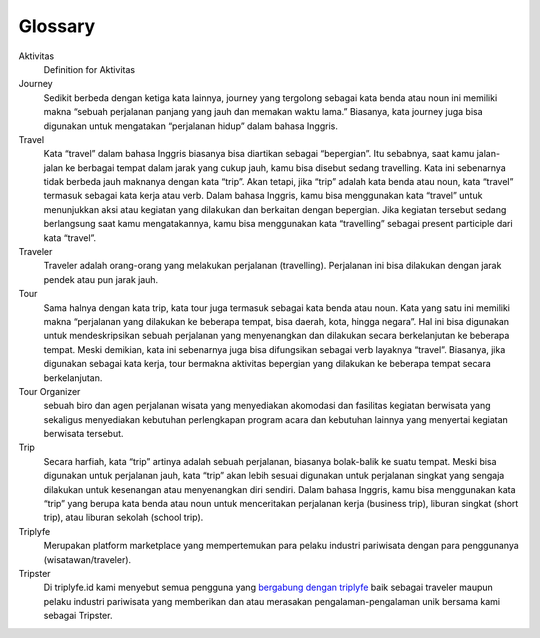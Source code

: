 
========
Glossary
========


Aktivitas
    Definition for Aktivitas
Journey
    Sedikit berbeda dengan ketiga kata lainnya, journey yang tergolong sebagai kata benda atau noun ini memiliki makna 
    “sebuah perjalanan panjang yang jauh dan memakan waktu lama.” Biasanya, kata journey juga bisa digunakan untuk mengatakan “perjalanan hidup” dalam bahasa Inggris.
Travel
    Kata “travel” dalam bahasa Inggris biasanya bisa diartikan sebagai “bepergian”. Itu sebabnya, saat kamu jalan-jalan ke berbagai tempat 
    dalam jarak yang cukup jauh, kamu bisa disebut sedang travelling. Kata ini sebenarnya tidak berbeda jauh maknanya dengan kata “trip”. 
    Akan tetapi, jika “trip” adalah kata benda atau noun, kata “travel” termasuk sebagai kata kerja atau verb. Dalam bahasa Inggris, 
    kamu bisa menggunakan kata “travel” untuk menunjukkan aksi atau kegiatan yang dilakukan dan berkaitan dengan bepergian. Jika kegiatan tersebut 
    sedang berlangsung saat kamu mengatakannya, kamu bisa menggunakan kata “travelling” sebagai present participle dari kata “travel”.
Traveler
    Traveler adalah orang-orang yang melakukan perjalanan (travelling). Perjalanan ini bisa dilakukan dengan jarak pendek atau pun jarak jauh.
Tour
    Sama halnya dengan kata trip, kata tour juga termasuk sebagai kata benda atau noun. Kata yang satu ini memiliki makna “perjalanan yang dilakukan 
    ke beberapa tempat, bisa daerah, kota, hingga negara”. Hal ini bisa digunakan untuk mendeskripsikan sebuah perjalanan yang menyenangkan dan 
    dilakukan secara berkelanjutan ke beberapa tempat. Meski demikian, kata ini sebenarnya juga bisa difungsikan sebagai verb layaknya “travel”. 
    Biasanya, jika digunakan sebagai kata kerja, tour bermakna aktivitas bepergian yang dilakukan ke beberapa tempat secara berkelanjutan.
Tour Organizer
    sebuah biro dan agen perjalanan wisata yang menyediakan akomodasi dan fasilitas kegiatan berwisata yang sekaligus menyediakan kebutuhan perlengkapan 
    program acara dan kebutuhan lainnya yang menyertai kegiatan berwisata tersebut.
Trip
    Secara harfiah, kata “trip” artinya adalah sebuah perjalanan, biasanya bolak-balik ke suatu tempat. Meski bisa digunakan untuk perjalanan jauh, 
    kata “trip” akan lebih sesuai digunakan untuk perjalanan singkat yang sengaja dilakukan untuk kesenangan atau menyenangkan diri sendiri. 
    Dalam bahasa Inggris, kamu bisa menggunakan kata “trip” yang berupa kata benda atau noun untuk menceritakan perjalanan kerja (business trip), 
    liburan singkat (short trip), atau liburan sekolah (school trip).
Triplyfe
    Merupakan platform marketplace yang mempertemukan para pelaku industri pariwisata dengan para penggunanya (wisatawan/traveler).
Tripster
    Di triplyfe.id kami menyebut semua pengguna yang `bergabung dengan triplyfe <https://triplyfe.id/>`__ baik sebagai traveler maupun pelaku industri pariwisata yang 
    memberikan dan atau merasakan pengalaman-pengalaman unik bersama kami sebagai Tripster.

..
  -------------
  Specification
  -------------

  Functions:

  - ``type``: ``"function"``, ``"constructor"`` (can be omitted, defaulting to ``"function"``; ``"fallback"`` also possible but not relevant in web3.js);
  - ``name``: the name of the function (only present for function types);
  - ``constant``: ``true`` if function is specified to not modify the blockchain state;
  - ``payable``: ``true`` if function accepts ether, defaults to ``false``;
  - ``stateMutability``: a string with one of the following values: ``pure`` (specified to not read blockchain state), ``view`` (same as ``constant`` above), ``nonpayable`` and ``payable`` (same as ``payable`` above);
  - ``inputs``: an array of objects, each of which contains:

  - ``name``: the name of the parameter;
  - ``type``: the canonical type of the parameter.
  - ``outputs``: an array of objects same as ``inputs``, can be omitted if no outputs exist.

